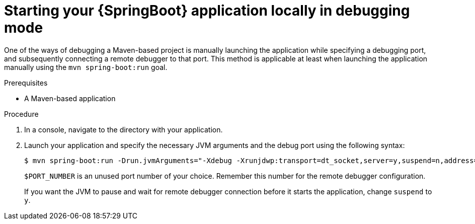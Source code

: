 [id='starting-your-springboot-application-locally-in-debugging-mode_{context}']
= Starting your {SpringBoot} application locally in debugging mode

One of the ways of debugging a Maven-based project is manually launching the application while specifying a debugging port, and subsequently connecting a remote debugger to that port.
This method is applicable at least when launching the application manually using the `mvn spring-boot:run` goal.

.Prerequisites

* A Maven-based application

.Procedure

. In a console, navigate to the directory with your application.
. Launch your application and specify the necessary JVM arguments and the debug port using the following syntax:
+
[source,bash,options="nowrap"]
----
$ mvn spring-boot:run -Drun.jvmArguments="-Xdebug -Xrunjdwp:transport=dt_socket,server=y,suspend=n,address=$PORT_NUMBER"
----
+
`$PORT_NUMBER` is an unused port number of your choice. 
Remember this number for the remote debugger configuration.
+
If you want the JVM to pause and wait for remote debugger connection before it starts the application, change `suspend` to `y`.




